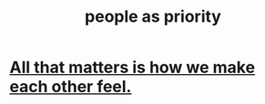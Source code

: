 :PROPERTIES:
:ID:       fa615844-39a9-4f57-8758-4fea2dcdec31
:END:
#+title: people as priority
* [[id:3fea916e-26ed-441c-883c-e642b205bf05][All that matters is how we make each other feel.]]
